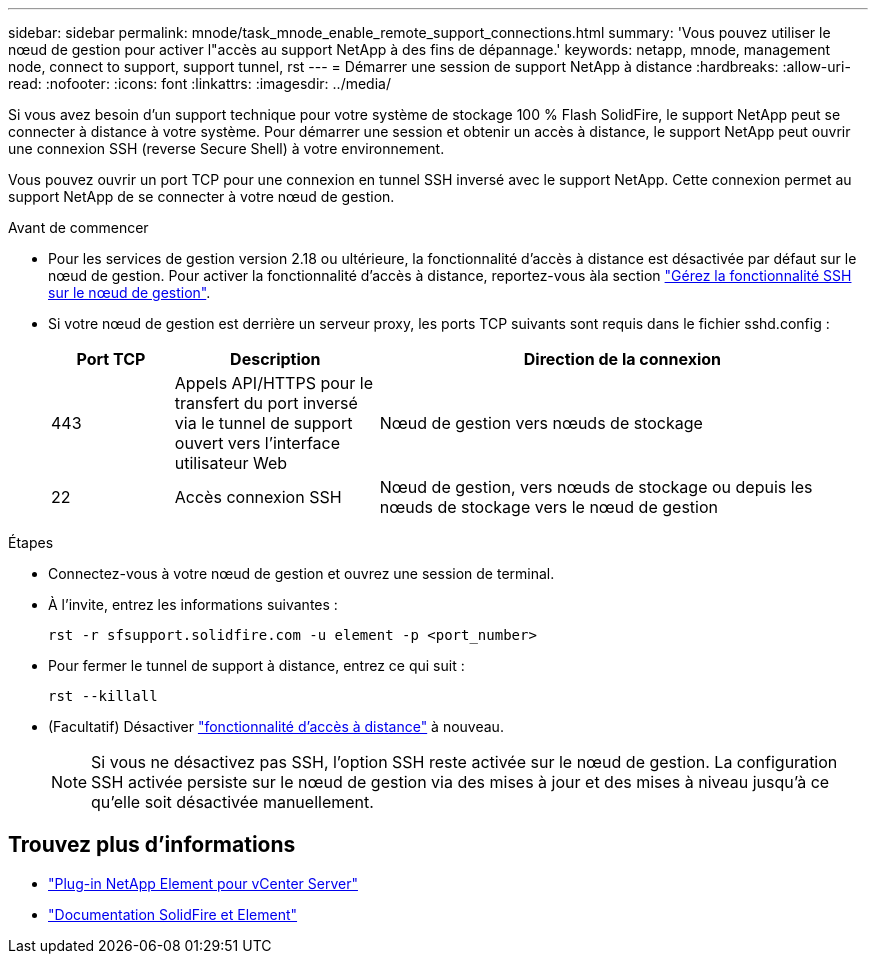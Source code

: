 ---
sidebar: sidebar 
permalink: mnode/task_mnode_enable_remote_support_connections.html 
summary: 'Vous pouvez utiliser le nœud de gestion pour activer l"accès au support NetApp à des fins de dépannage.' 
keywords: netapp, mnode, management node, connect to support, support tunnel, rst 
---
= Démarrer une session de support NetApp à distance
:hardbreaks:
:allow-uri-read: 
:nofooter: 
:icons: font
:linkattrs: 
:imagesdir: ../media/


[role="lead"]
Si vous avez besoin d'un support technique pour votre système de stockage 100 % Flash SolidFire, le support NetApp peut se connecter à distance à votre système. Pour démarrer une session et obtenir un accès à distance, le support NetApp peut ouvrir une connexion SSH (reverse Secure Shell) à votre environnement.

Vous pouvez ouvrir un port TCP pour une connexion en tunnel SSH inversé avec le support NetApp. Cette connexion permet au support NetApp de se connecter à votre nœud de gestion.

.Avant de commencer
* Pour les services de gestion version 2.18 ou ultérieure, la fonctionnalité d'accès à distance est désactivée par défaut sur le nœud de gestion. Pour activer la fonctionnalité d'accès à distance, reportez-vous àla section https://docs.netapp.com/us-en/element-software/mnode/task_mnode_ssh_management.html["Gérez la fonctionnalité SSH sur le nœud de gestion"].
* Si votre nœud de gestion est derrière un serveur proxy, les ports TCP suivants sont requis dans le fichier sshd.config :
+
[cols="15,25,60"]
|===
| Port TCP | Description | Direction de la connexion 


| 443 | Appels API/HTTPS pour le transfert du port inversé via le tunnel de support ouvert vers l'interface utilisateur Web | Nœud de gestion vers nœuds de stockage 


| 22 | Accès connexion SSH | Nœud de gestion, vers nœuds de stockage ou depuis les nœuds de stockage vers le nœud de gestion 
|===


.Étapes
* Connectez-vous à votre nœud de gestion et ouvrez une session de terminal.
* À l'invite, entrez les informations suivantes :
+
`rst -r  sfsupport.solidfire.com -u element -p <port_number>`

* Pour fermer le tunnel de support à distance, entrez ce qui suit :
+
`rst --killall`

* (Facultatif) Désactiver https://docs.netapp.com/us-en/element-software/mnode/task_mnode_ssh_management.html["fonctionnalité d'accès à distance"] à nouveau.
+

NOTE: Si vous ne désactivez pas SSH, l'option SSH reste activée sur le nœud de gestion. La configuration SSH activée persiste sur le nœud de gestion via des mises à jour et des mises à niveau jusqu'à ce qu'elle soit désactivée manuellement.





== Trouvez plus d'informations

* https://docs.netapp.com/us-en/vcp/index.html["Plug-in NetApp Element pour vCenter Server"^]
* https://docs.netapp.com/us-en/element-software/index.html["Documentation SolidFire et Element"]

